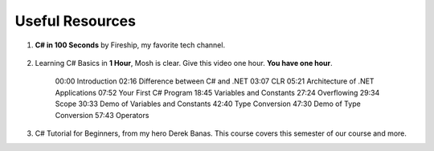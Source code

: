 .. index:: Xamarin Studio; further tools

.. _xamarinstudio:

Useful Resources
=================

#. **C# in 100 Seconds** by Fireship, my favorite tech channel. 

    .. youtube:: ravLFzIguCM
        :width: 320
        :height: 180

#. Learning C# Basics in **1 Hour**, Mosh is clear. Give this video one hour. **You have one hour**.
    
    .. youtube:: gfkTfcpWqAY
        :width: 320
        :height: 180        

    00:00 Introduction
    02:16 Difference between C# and .NET
    03:07 CLR
    05:21 Architecture of .NET Applications
    07:52 Your First C# Program
    18:45 Variables and Constants
    27:24 Overflowing
    29:34 Scope
    30:33 Demo of Variables and Constants
    42:40 Type Conversion
    47:30 Demo of Type Conversion
    57:43 Operators

#. C# Tutorial for Beginners, from my hero Derek Banas. This course covers this semester 
   of our course and more.

   .. youtube:: M5ugY7fWydE
        :width: 320
        :height: 180     